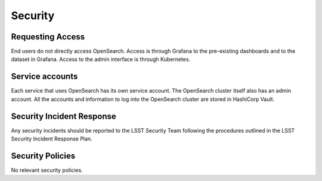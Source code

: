 ########
Security
########

Requesting Access
=================
.. How to request access to the application.

End users do not directly access OpenSearch.  Access is through Grafana to the pre-existing dashboards and to the dataset in Grafana.  Access to the admin interface is through Kubernetes.

Service accounts
================
.. Describe Kubernetes, Database, or Application Service accounts used by the application.

Each service that uses OpenSearch has its own service account.  The OpenSearch cluster itself also has an admin account.
All the accounts and information to log into the OpenSearch cluster are stored in HashiCorp Vault.

Security Incident Response
==========================
.. Information and procedures for handling security incidents.

Any security incidents should be reported to the LSST Security Team following the procedures outlined in the LSST Security Incident Response Plan.

Security Policies
=================
.. Describe relevant policies related to the application or the data it processes.

No relevant security policies.